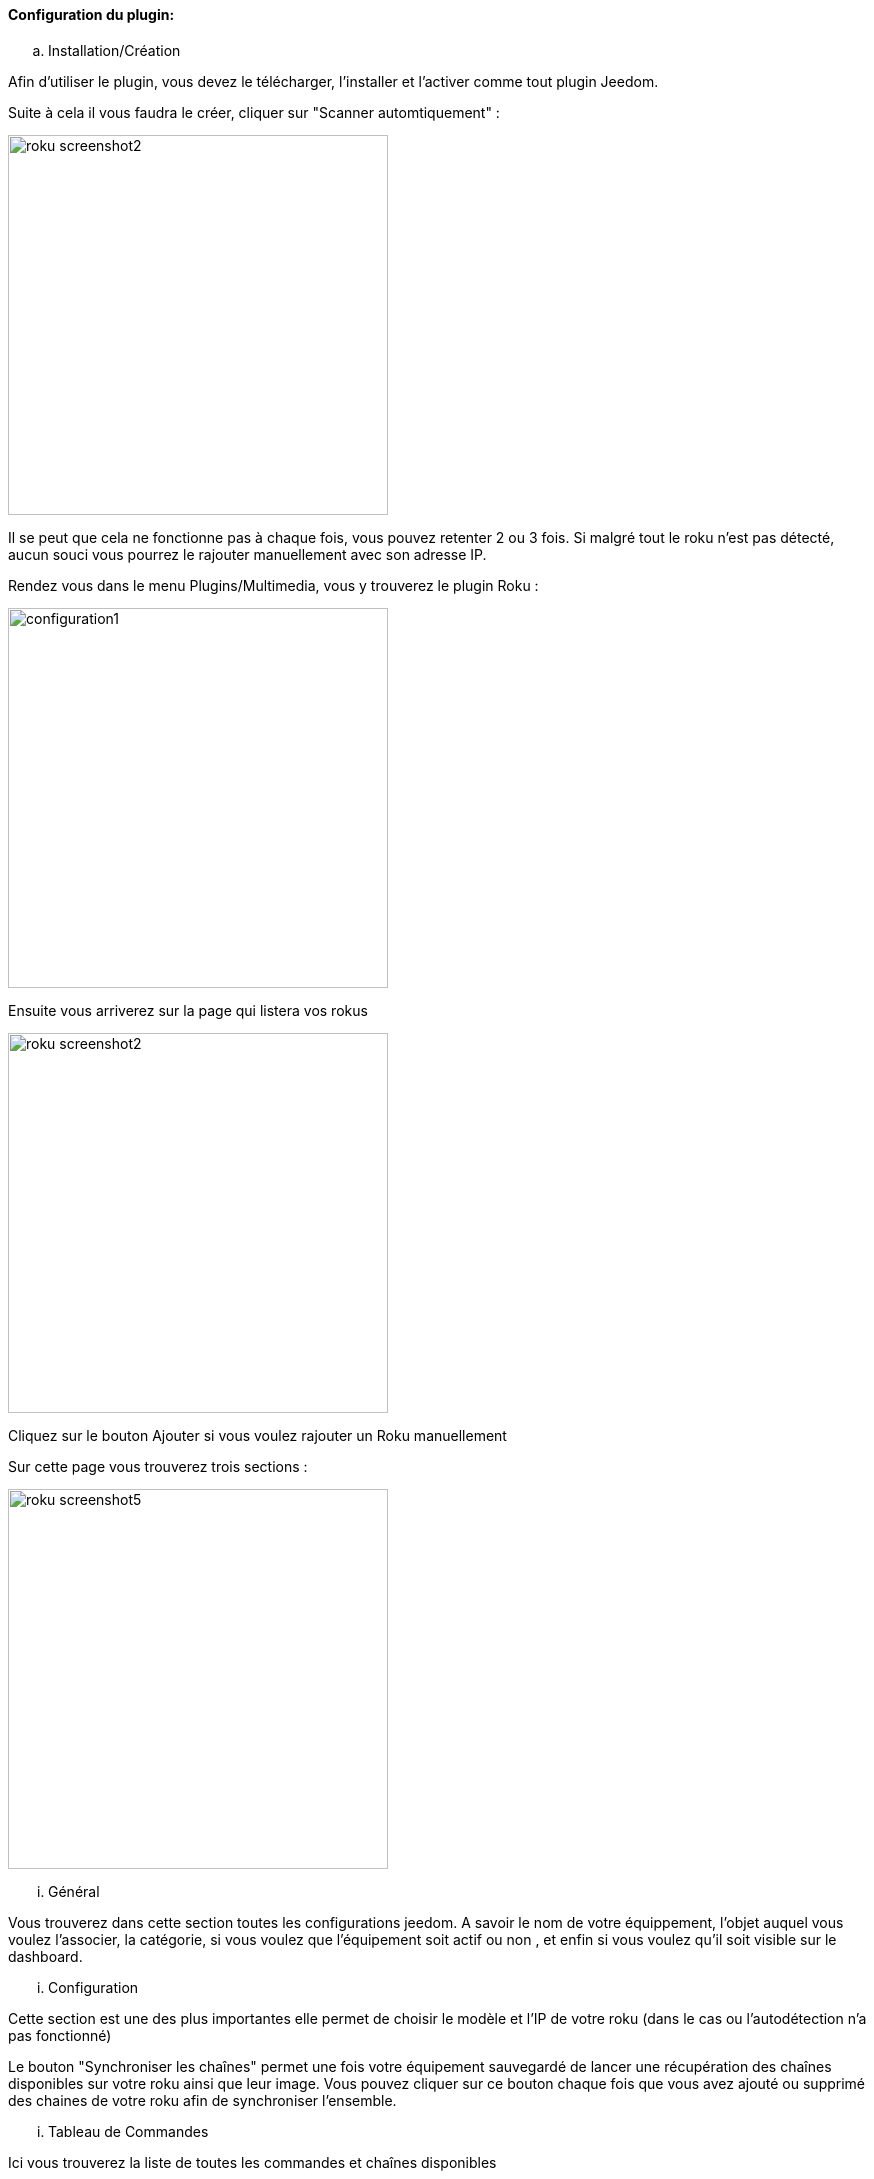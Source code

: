 ==== Configuration du plugin:

.. Installation/Création

Afin d'utiliser le plugin, vous devez le télécharger, l'installer et l'activer comme tout plugin Jeedom.

Suite à cela il vous faudra le créer, cliquer sur "Scanner automtiquement" :

image:../images/roku_screenshot2.png[width=380]

Il se peut que cela ne fonctionne pas à chaque fois, vous pouvez retenter 2 ou 3 fois. Si malgré tout le roku n'est pas détecté, aucun souci vous pourrez le rajouter manuellement avec son adresse IP.

Rendez vous dans le menu Plugins/Multimedia, vous y trouverez le plugin Roku :

image:../images/configuration1.png[width=380]

Ensuite vous arriverez sur la page qui listera vos rokus

image:../images/roku_screenshot2.png[width=380]

Cliquez sur le bouton Ajouter si vous voulez rajouter un Roku manuellement

Sur cette page vous trouverez trois sections :

image:../images/roku_screenshot5.png[width=380]

... Général

Vous trouverez dans cette section toutes les configurations jeedom. A savoir
le nom de votre équippement, l'objet auquel vous voulez l'associer, la catégorie,
si vous voulez que l'équipement soit actif ou non , et enfin si vous voulez qu'il soit visible sur le dashboard.

... Configuration

Cette section est une des plus importantes elle permet de choisir le modèle et l'IP de votre roku (dans le cas ou l'autodétection n'a pas fonctionné)

Le bouton "Synchroniser les chaînes" permet une fois votre équipement sauvegardé de lancer une récupération des chaînes disponibles sur votre roku ainsi que leur image.
Vous pouvez cliquer sur ce bouton chaque fois que vous avez ajouté ou supprimé des chaines de votre roku afin de synchroniser l'ensemble.

... Tableau de Commandes

Ici vous trouverez la liste de toutes les commandes et chaînes disponibles 

Toutes ces commandes sont disponibles via scénarios et via le dashboard


==== Le widget :

image:../images/roku_screenshot1.png[width=380]
image:../images/roku_screenshot3.png[width=380]
image:../images/roku_screenshot4.png[width=380]

Le widget se décompose en trois parties :

* Une partie centrale qui est en fait la télécommande de votre Roku
* Une partie Chaînes qui permet d'avoir les icones de toutes les chaînes (scrollable) et ainsi avoir un accès direct à vos chaînes
* Une partie recherche permettant selon les pages sur lesquelles vous êtes (quelques rares pages) d'avoir un accès direct à la recherche et même de taper votre recherche avec le clavier

Vous pouvez avec les 3 boutons du bas choisir la page à afficher. La page se chargeant à chaque fois au moment où vous vous rendez sur le dashboard étant bien entendu celle de la télécommande.

